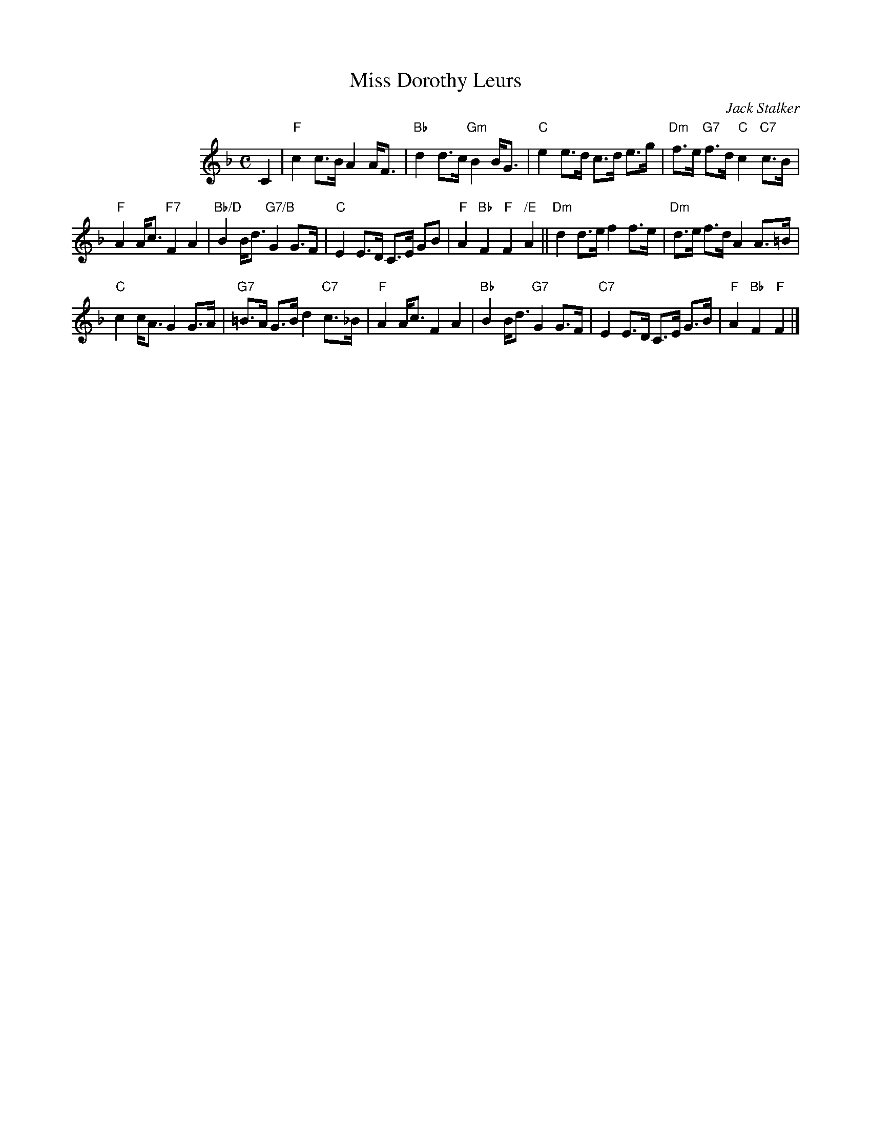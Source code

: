 X: 1
T: Miss Dorothy Leurs
C: Jack Stalker
R: strathspey
Z: 2016 John Chambers <jc:trillian.mit.edu>
N: Suggested tune for The Nor Loch medley dance, along with Mrs Jean Stalker (Reel)
M: C
L: 1/8
K: F
%%indent 120
C2 |\
"F"c2 c>B A2 A<F | "Bb"d2 d>c "Gm"B2 B<G |\
"C"e2 e>d c>d e>g | "Dm"f>e "G7"f>d "C"c2 "C7"c>B |
"F"A2 A<c "F7"F2 A2 | "Bb/D"B2 B<d "G7/B"G2 G>F |\
"C"E2 E>D C>E GB | "F"A2 "Bb"F2 "F"F2 "/E"A2 ||\
"Dm"d2 d>e f2 f>e | "Dm"d>e f>d A2 A>=B |
"C"c2 c<AG2 G>A | "G7"=B>A G>B d2 "C7"c>_B |\
"F"A2 A<c F2 A2 | "Bb"B2 B<d "G7"G2 G>F |\
"C7"E2 E>D C>E G>B | "F"A2 "Bb"F2 "F"F2 |]
